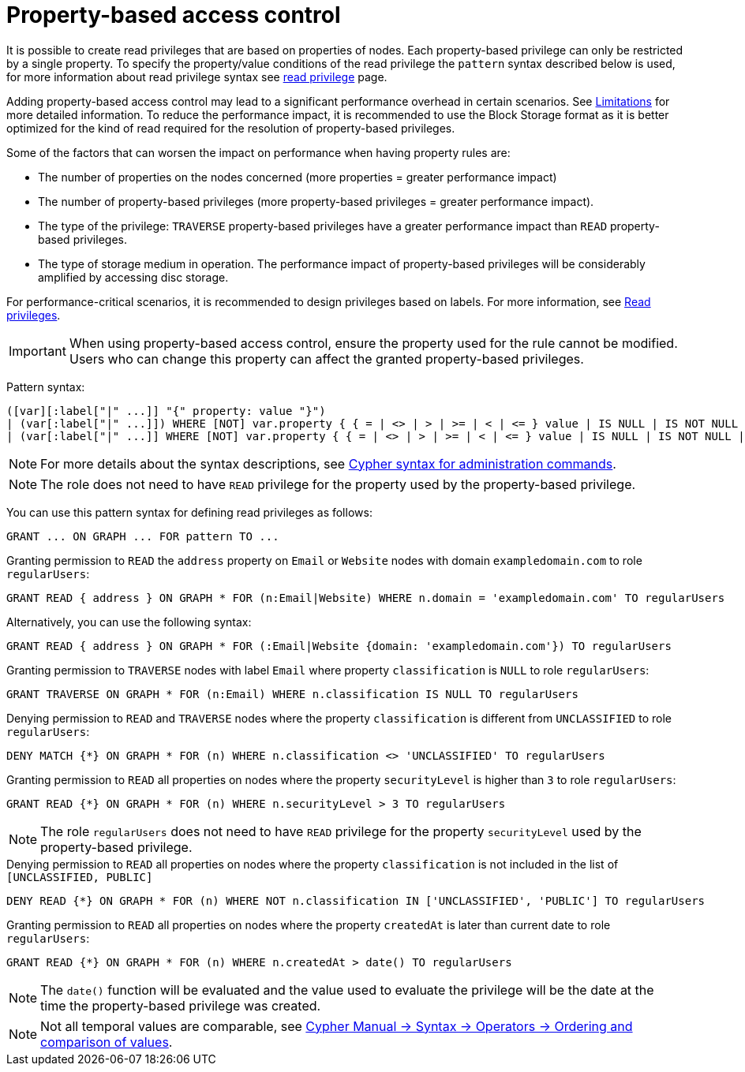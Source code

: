 :description: How to use Cypher to manage property-based access control on graphs.

////
[source, cypher, role=test-setup]
----
CREATE ROLE regularUsers;
----
////

:page-role: enterprise-edition aura-db-enterprise new-5.24
[[property-based-access-control]]
= Property-based access control

It is possible to create read privileges that are based on properties of nodes.
Each property-based privilege can only be restricted by a single property.
To specify the property/value conditions of the read privilege the `pattern` syntax described below is used,
for more information about read privilege syntax see xref:authentication-authorization/privileges-reads.adoc[read privilege] page.

Adding property-based access control may lead to a significant performance overhead in certain scenarios.
See xref:authentication-authorization/limitations.adoc#property-based-access-control-limitations[Limitations] for more detailed information.
To reduce the performance impact, it is recommended to use the Block Storage format as it is better optimized for the kind of read required for the resolution of property-based privileges.

Some of the factors that can worsen the impact on performance when having property rules are:

* The number of properties on the nodes concerned (more properties = greater performance impact)
* The number of property-based privileges (more property-based privileges = greater performance impact).
* The type of the privilege: `TRAVERSE` property-based privileges have a greater performance impact than `READ` property-based privileges.
* The type of storage medium in operation. The performance impact of property-based privileges will be considerably amplified by accessing disc storage.

For performance-critical scenarios, it is recommended to design privileges based on labels.
For more information, see xref:authentication-authorization/privileges-reads.adoc[Read privileges].

[IMPORTANT]
====
When using property-based access control, ensure the property used for the rule cannot be modified.
Users who can change this property can affect the granted property-based privileges.
====

Pattern syntax:
[source, syntax, role="noheader"]
----
([var][:label["|" ...]] "{" property: value "}")
| (var[:label["|" ...]]) WHERE [NOT] var.property { { = | <> | > | >= | < | <= } value | IS NULL | IS NOT NULL | IN { "["[value[, ...]]"]" | listParam } }
| (var[:label["|" ...]] WHERE [NOT] var.property { { = | <> | > | >= | < | <= } value | IS NULL | IS NOT NULL | IN { "["[value[, ...]]"]" | listParam } } )
----
[NOTE]
====
For more details about the syntax descriptions, see xref:database-administration/syntax.adoc[Cypher syntax for administration commands].
====
[NOTE]
====
The role does not need to have `READ` privilege for the property used by the property-based privilege.
====
You can use this pattern syntax for defining read privileges as follows:

[source, syntax, role="noheader"]
----
GRANT ... ON GRAPH ... FOR pattern TO ...
----


.Granting permission to `READ` the `address` property on `Email` or `Website` nodes with domain `exampledomain.com` to role `regularUsers`:
[source, syntax, role="noheader"]
----
GRANT READ { address } ON GRAPH * FOR (n:Email|Website) WHERE n.domain = 'exampledomain.com' TO regularUsers
----
Alternatively, you can use the following syntax:
[source, syntax, role="noheader"]
----
GRANT READ { address } ON GRAPH * FOR (:Email|Website {domain: 'exampledomain.com'}) TO regularUsers
----


.Granting permission to `TRAVERSE` nodes with label `Email` where property `classification` is `NULL` to role `regularUsers`:
[source, syntax, role="noheader"]
----
GRANT TRAVERSE ON GRAPH * FOR (n:Email) WHERE n.classification IS NULL TO regularUsers
----

.Denying permission to `READ` and `TRAVERSE` nodes where the property `classification` is different from `UNCLASSIFIED` to role `regularUsers`:
[source, syntax, role="noheader"]
----
DENY MATCH {*} ON GRAPH * FOR (n) WHERE n.classification <> 'UNCLASSIFIED' TO regularUsers
----

.Granting permission to `READ` all properties on nodes where the property `securityLevel` is higher than `3` to role `regularUsers`:
[source, syntax, role="noheader"]
----
GRANT READ {*} ON GRAPH * FOR (n) WHERE n.securityLevel > 3 TO regularUsers
----
[NOTE]
====
The role `regularUsers` does not need to have `READ` privilege for the property `securityLevel` used by the property-based privilege.
====

.Denying permission to `READ` all properties on nodes where the property `classification` is not included in the list of `[UNCLASSIFIED, PUBLIC]`
[source, syntax, role="noheader"]
----
DENY READ {*} ON GRAPH * FOR (n) WHERE NOT n.classification IN ['UNCLASSIFIED', 'PUBLIC'] TO regularUsers
----

.Granting permission to `READ` all properties on nodes where the property `createdAt` is later than current date to role `regularUsers`:
[source, syntax, role="noheader"]
----
GRANT READ {*} ON GRAPH * FOR (n) WHERE n.createdAt > date() TO regularUsers
----
[NOTE]
====
The `date()` function will be evaluated and the value used to evaluate the privilege will be the date at the time the property-based privilege was created.
====
[NOTE]
====
Not all temporal values are comparable, see link:{neo4j-docs-base-uri}/cypher-manual/{page-version}/syntax/operators/#cypher-ordering[Cypher Manual -> Syntax -> Operators -> Ordering and comparison of values].
====